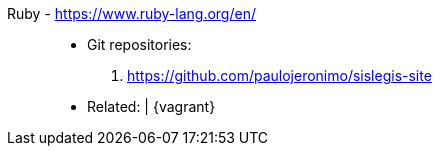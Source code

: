 [#ruby]#Ruby# - https://www.ruby-lang.org/en/::
* Git repositories:
. https://github.com/paulojeronimo/sislegis-site
* Related: {asciidoctor} | {vagrant}
